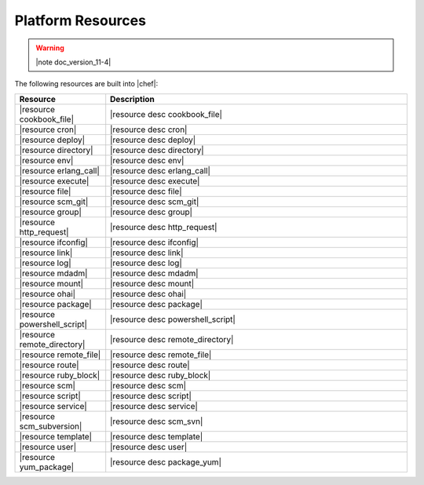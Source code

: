 =====================================================
Platform Resources
=====================================================

.. warning:: |note doc_version_11-4|

The following resources are built into |chef|:

.. list-table::
   :widths: 120 400
   :header-rows: 1

   * - Resource
     - Description
   * - |resource cookbook_file|
     - |resource desc cookbook_file|
   * - |resource cron|
     - |resource desc cron|
   * - |resource deploy|
     - |resource desc deploy|
   * - |resource directory|
     - |resource desc directory|
   * - |resource env|
     - |resource desc env|
   * - |resource erlang_call|
     - |resource desc erlang_call|
   * - |resource execute|
     - |resource desc execute|
   * - |resource file|
     - |resource desc file|
   * - |resource scm_git|
     - |resource desc scm_git|
   * - |resource group|
     - |resource desc group|
   * - |resource http_request|
     - |resource desc http_request|
   * - |resource ifconfig|
     - |resource desc ifconfig|
   * - |resource link|
     - |resource desc link|
   * - |resource log|
     - |resource desc log|
   * - |resource mdadm|
     - |resource desc mdadm|
   * - |resource mount|
     - |resource desc mount|
   * - |resource ohai|
     - |resource desc ohai|
   * - |resource package|
     - |resource desc package|     
   * - |resource powershell_script|
     - |resource desc powershell_script|
   * - |resource remote_directory|
     - |resource desc remote_directory|
   * - |resource remote_file|
     - |resource desc remote_file|
   * - |resource route|
     - |resource desc route|
   * - |resource ruby_block|
     - |resource desc ruby_block|
   * - |resource scm|
     - |resource desc scm|
   * - |resource script|
     - |resource desc script|
   * - |resource service|
     - |resource desc service|
   * - |resource scm_subversion|
     - |resource desc scm_svn|
   * - |resource template|
     - |resource desc template|
   * - |resource user|
     - |resource desc user|
   * - |resource yum_package|
     - |resource desc package_yum|